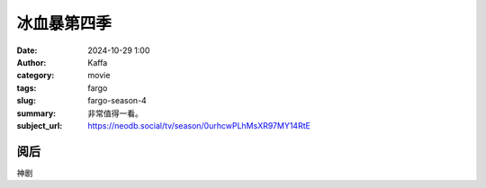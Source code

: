 冰血暴第四季
############################

:date: 2024-10-29 1:00
:author: Kaffa
:category: movie
:tags: fargo
:slug: fargo-season-4
:summary: 非常值得一看。
:subject_url: https://neodb.social/tv/season/0urhcwPLhMsXR97MY14RtE

阅后
===========

神剧